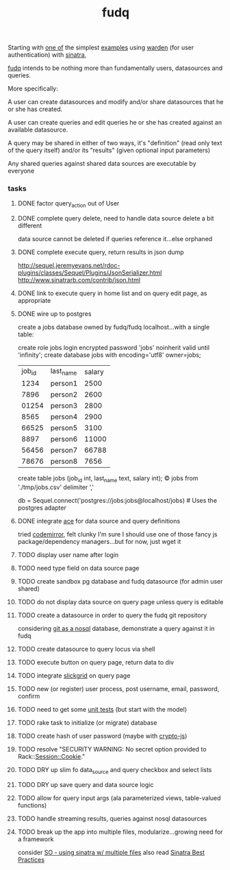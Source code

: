 #+TITLE: fudq
#+OPTIONS: H:3 num:nil toc:nil

Starting with [[https://gist.github.com/1327195][one of]] the simplest [[https://github.com/hassox/warden/wiki/Examples][examples]] using [[https://github.com/hassox/warden/wiki][warden]] (for user authentication) with [[http://www.sinatrarb.com/][sinatra]],
#+begin_src sh :exports none
echo "tmp/*" >> .gitignore
mkdir tmp
git clone https://gist.github.com/8043506.git tmp/gist
cp tmp/gist/gistfile1.rb fudq.rb
#+end_src

[[https://github.com/spaceshipoperator/fudq][fudq]] intends to be nothing more than fundamentally users, datasources and queries.

More specifically:

A user can create datasources and modify and/or share datasources that he or she has created.

A user can create queries and edit queries he or she has created against an available datasource.

A query may be shared in either of two ways, it's "definition" (read only text of the query itself) and/or its "results" (given optional input parameters)

Any shared queries against shared data sources are executable by everyone

*** tasks
**** DONE factor query_action out of User
**** DONE complete query delete, need to handle data source delete a bit different
data source cannot be deleted if queries reference it...else orphaned
**** DONE complete execute query, return results in json dump
http://sequel.jeremyevans.net/rdoc-plugins/classes/Sequel/Plugins/JsonSerializer.html
http://www.sinatrarb.com/contrib/json.html
**** DONE link to execute query in home list and on query edit page, as appropriate
**** DONE wire up to postgres
create a jobs database owned by fudq/fudq localhost...with a single table:

create role jobs login encrypted password 'jobs' noinherit valid until 'infinity';
create database jobs with encoding='utf8' owner=jobs;

| job_id | last_name | salary |
|   1234 | person1   |   2500 |
|   7896 | person2   |   2600 |
|  01254 | person3   |   2800 |
|   8565 | person4   |   2900 |
|  66525 | person5   |   3100 |
|   8897 | person6   |  11000 |
|  56456 | person7   |  66788 |
|  78676 | person8   |   7656 |

create table jobs (job_id int, last_name text, salary int);
\copy jobs from './tmp/jobs.csv' delimiter ','

db = Sequel.connect('postgres://jobs:jobs@localhost/jobs) # Uses the postgres adapter
**** DONE integrate [[http://ace.c9.io/#nav=about][ace]] for data source and query definitions
tried [[http://codemirror.net/index.html][codemirror]], felt clunky
I'm sure I should use one of those fancy js package/dependency managers...but for now, just wget it
#+begin_src sh :exports none
cd public

#+end_src
**** TODO display user name after login
**** TODO need type field on data source page
**** TODO create sandbox pg database and fudq datasource (for admin user shared)
**** TODO do not display data source on query page unless query is editable
**** TODO create a datasource in order to query the fudq git repository
considering [[https://speakerdeck.com/bkeepers/git-the-nosql-database][git as a nosql]] database, demonstrate a query against it in fudq
**** TODO create datasource to query locus via shell
**** TODO execute button on query page, return data to div
**** TODO integrate [[http://mleibman.github.io/SlickGrid/examples/example1-simple.html][slickgrid]] on query page
**** TODO new (or register) user process, post username, email, password, confirm
**** TODO need to get some [[http://www.sinatrarb.com/testing.html][unit tests]] (but start with the model)
**** TODO rake task to initialize (or migrate) database
**** TODO create hash of user password (maybe with [[http://code.google.com/p/crypto-js/#Quick-start_Guide][crypto-js]])
**** TODO resolve "SECURITY WARNING: No secret option provided to Rack::Session::Cookie."
**** TODO DRY up slim fo data_source and query checkbox and select lists
**** TODO DRY up save query and data source logic
**** TODO allow for query input args (ala parameterized views, table-valued functions)
**** TODO handle streaming results, queries against nosql datasources
**** TODO break up the app into multiple files, modularize...growing need for a framework
consider [[http://stackoverflow.com/questions/5015471/using-sinatra-for-larger-projects-via-multiple-files][SO - using sinatra w/ multiple files]]
also read [[http://blog.carbonfive.com/2013/06/24/sinatra-best-practices-part-one/][Sinatra Best Practices]]
